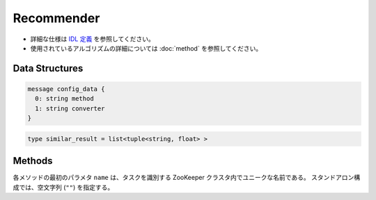 Recommender
-----------

* 詳細な仕様は `IDL 定義 <https://github.com/jubatus/jubatus/blob/master/src/server/recommender.idl>`_ を参照してください。
* 使用されているアルゴリズムの詳細については :doc:`method` を参照してください。

Data Structures
~~~~~~~~~~~~~~~

.. describe:: config_data

 サーバの設定を表す。
 ``method`` は推薦に使用するアルゴリズムである。
 現在、 ``inverted_index``, ``minhash`` または ``lsh`` のいずれかが指定可能である。
 ``converter`` は :doc:`fv_convert` で説明されている JSON 形式の文字列である。

.. code-block:: c++

   message config_data {
     0: string method
     1: string converter
   }

.. describe:: similar_result

 近傍性の結果を表す。
 string と float のタプルのリストである。
 string の値は行 ID であり、float の値はその ID に対応する近傍性である。
 近傍性の値が大きいほど、よりお互いの近傍性が高いことを意味する。

.. code-block:: c++

   type similar_result = list<tuple<string, float> >

Methods
~~~~~~~

各メソッドの最初のパラメタ ``name`` は、タスクを識別する ZooKeeper クラスタ内でユニークな名前である。
スタンドアロン構成では、空文字列 (``""``) を指定する。

.. describe:: bool clear_row(0: string name, 1: string id)

 - 引数:

  - ``name`` : タスクを識別する ZooKeeper クラスタ内でユニークな名前
  - ``id`` : 削除する行 ID

 - 戻り値:

  - 行の削除に成功した場合 True 

 ``id`` で指定される行を推薦テーブルから削除する。 

.. describe:: bool update_row(0: string name, 1: string id, 2: datum row)

 - 引数:

  - ``name`` : タスクを識別する ZooKeeper クラスタ内でユニークな名前
  - ``id`` : 行 ID 
  - ``row`` : datum

 - 戻り値:

  - モデルの更新に成功した場合 True

 行 ID ``id`` のデータを ``row`` を利用して更新する。
 同じ ``id`` を持つ行が既に存在する場合は、その行が ``row`` で差分更新される。
 存在しない場合は、新しい行のエントリが作成される。
 更新操作を受け付けたサーバが当該行を持つサーバーと同一であれば、操作は即次反映される。
 異なるサーバーであれば、mix 後に反映される。

.. describe:: bool clear(0: string name)

 - 引数:

  - ``name`` : タスクを識別する ZooKeeper クラスタ内でユニークな名前
 
 - 戻り値:

  - モデルの削除に成功した場合 True
 
 モデルを完全に消去する。

.. describe:: datum complete_row_from_id(0: string name, 1: string id)

 - 引数:

  - ``name`` : タスクを識別する ZooKeeper クラスタ内でユニークな名前
  - ``id`` : 行 ID

 - 戻り値:

  - ``id`` の近傍から未定義の値を補完したdatum 

 行 ``id`` の中で欠けている値を近傍から予測し、補完された datum を返す。

.. describe:: datum complete_row_from_datum(0: string name, 1: datum row)

 - 引数:

  - ``name`` : タスクを識別する ZooKeeper クラスタ内でユニークな名前
  - ``row`` : 補完したい値が欠けたdatum

 - 戻り値:

  - 指定したdatumで構成されるrowの中で欠けている値を補完したdatum

 指定した datum ``row`` で欠けている値を近傍から予測し、補完された datum を返す。

.. describe:: similar_result similar_row_from_id(0: string name, 1: string id, 2: uint size)

 - 引数:

  - ``name`` : タスクを識別する ZooKeeper クラスタ内でユニークな名前
  - ``id`` : 推薦テーブル内の行を表すID
  - ``size`` : 返す近傍の数

 - 戻り値:

  - ``id`` で指定した近傍のidとその近傍性の値のリスト

 指定した行 ``id`` に近い行とその近傍性のリストを (最大で) ``size`` 個返す。

.. describe:: similar_result similar_row_from_datum(0: string name, 1: datum row, 2: uint size)

 - 引数:

  - ``name`` : タスクを識別する ZooKeeper クラスタ内でユニークな名前
  - ``row`` : 補完したいdatum
  - ``ret_num`` : 返す近傍の数

 - 戻り値:

  - ``row`` から構成された ``similar_result``

 指定したdatum ``data`` に近い行とその近傍性のリストを ``size`` 個返す。

.. describe:: datum decode_row(0: string name, 1: string id)

 - 引数:

  - ``name`` : タスクを識別する ZooKeeper クラスタ内でユニークな名前
  - ``id`` : 推薦テーブル内の行を表すID

 - 戻り値:

  - 行 ID ``id`` に対応する datum

 行 ``id`` の ``datum`` 表現を返す。
 ただし、fv_converterで不可逆な処理を行なっている ``datum`` は復元されない。

.. describe:: list<string> get_all_rows(0:string name)

 - 引数:

  - ``name`` : タスクを識別する ZooKeeper クラスタ内でユニークな名前

 - 戻り値:

  - すべての行の ID リスト

 すべての行の ID リストを返す。

.. describe:: float calc_similarity(0: string name, 1: datum lhs, 2:datum rhs)

 - 引数:

  - ``name`` : タスクを識別する ZooKeeper クラスタ内でユニークな名前
  - ``lhs`` : datum
  - ``rhs`` : 別の datum

 - 戻り値:

  - ``lhs`` と ``rhs`` の類似度

 指定した 2 つの datum の類似度を返す。

.. describe:: float calc_l2norm(0: string name, 1: datum row)

 - 引数:

  - ``name`` : タスクを識別する ZooKeeper クラスタ内でユニークな名前
  - ``row`` : datum

 - 戻り値:

  - ``row`` の L2 ノルム
 
 指定した datum ``row`` の L2 ノルムを返す。

